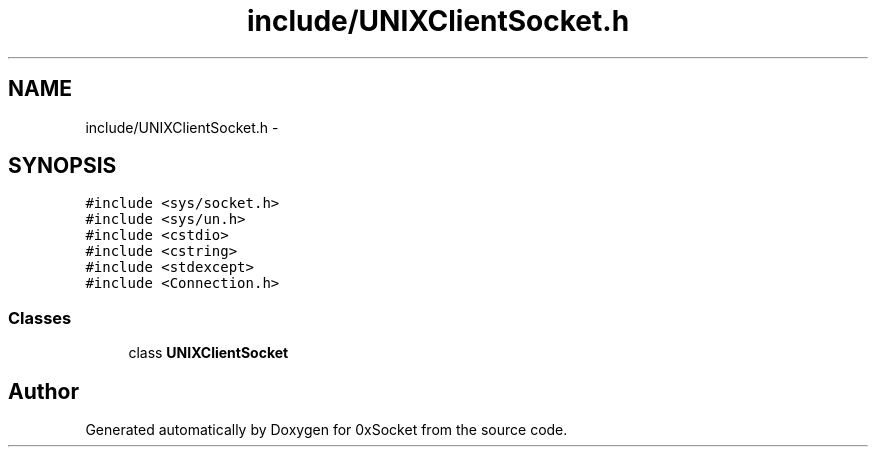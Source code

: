 .TH "include/UNIXClientSocket.h" 3 "Thu Oct 2 2014" "Version 0.2" "0xSocket" \" -*- nroff -*-
.ad l
.nh
.SH NAME
include/UNIXClientSocket.h \- 
.SH SYNOPSIS
.br
.PP
\fC#include <sys/socket\&.h>\fP
.br
\fC#include <sys/un\&.h>\fP
.br
\fC#include <cstdio>\fP
.br
\fC#include <cstring>\fP
.br
\fC#include <stdexcept>\fP
.br
\fC#include <Connection\&.h>\fP
.br

.SS "Classes"

.in +1c
.ti -1c
.RI "class \fBUNIXClientSocket\fP"
.br
.in -1c
.SH "Author"
.PP 
Generated automatically by Doxygen for 0xSocket from the source code\&.
